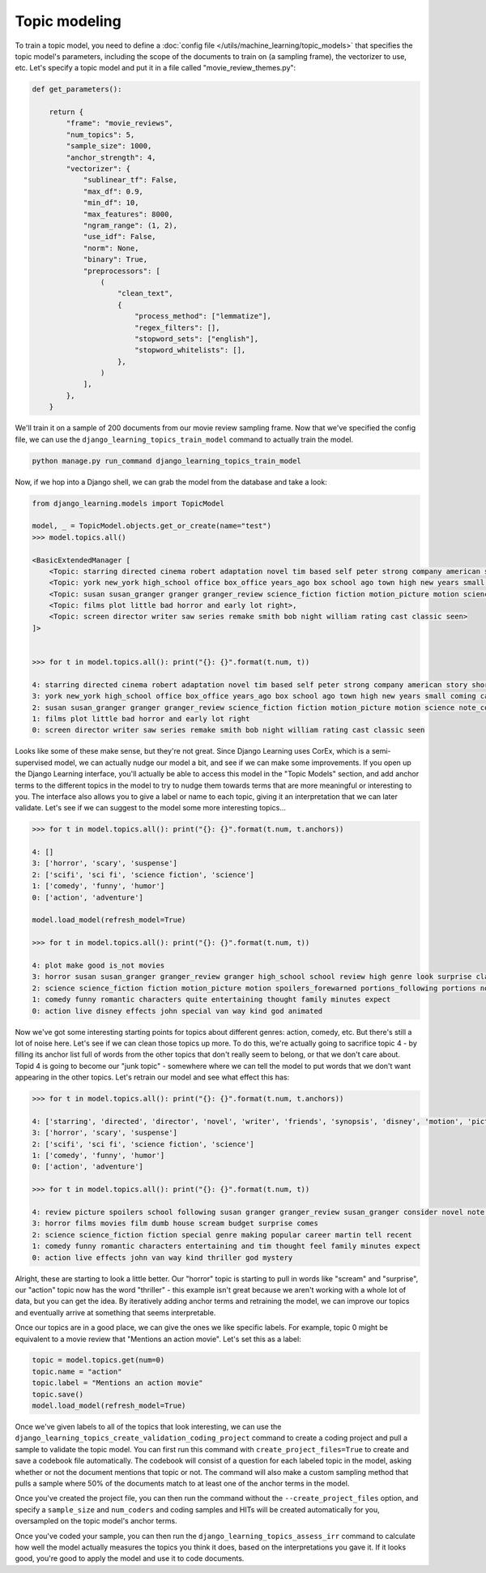 Topic modeling
==================

To train a topic model, you need to define a :doc:`config file </utils/machine_learning/topic_models>` that specifies
the topic model's parameters, including the scope of the documents to train on (a sampling frame), the vectorizer to
use, etc. Let's specify a topic model and put it in a file called "movie_review_themes.py":

.. code:: python

    def get_parameters():

        return {
            "frame": "movie_reviews",
            "num_topics": 5,
            "sample_size": 1000,
            "anchor_strength": 4,
            "vectorizer": {
                "sublinear_tf": False,
                "max_df": 0.9,
                "min_df": 10,
                "max_features": 8000,
                "ngram_range": (1, 2),
                "use_idf": False,
                "norm": None,
                "binary": True,
                "preprocessors": [
                    (
                        "clean_text",
                        {
                            "process_method": ["lemmatize"],
                            "regex_filters": [],
                            "stopword_sets": ["english"],
                            "stopword_whitelists": [],
                        },
                    )
                ],
            },
        }

We'll train it on a sample of 200 documents from our movie review sampling frame. Now that we've specified the config
file, we can use the ``django_learning_topics_train_model`` command to actually train the model.

.. code:: bash

    python manage.py run_command django_learning_topics_train_model

Now, if we hop into a Django shell, we can grab the model from the database and take a look:

.. code:: python

    from django_learning.models import TopicModel

    model, _ = TopicModel.objects.get_or_create(name="test")
    >>> model.topics.all()

    <BasicExtendedManager [
        <Topic: starring directed cinema robert adaptation novel tim based self peter strong company american story short>,
        <Topic: york new_york high_school office box_office years_ago box school ago town high new years small coming called happy world unfortunately>,
        <Topic: susan susan_granger granger granger_review science_fiction fiction motion_picture motion science note_consider spoilers_forewarned portions_following portions text_spoilers forewarned following_text consider_portions text picture note>,
        <Topic: films plot little bad horror and early lot right>,
        <Topic: screen director writer saw series remake smith bob night william rating cast classic seen>
    ]>


    >>> for t in model.topics.all(): print("{}: {}".format(t.num, t))

    4: starring directed cinema robert adaptation novel tim based self peter strong company american story short
    3: york new_york high_school office box_office years_ago box school ago town high new years small coming called happy world unfortunately
    2: susan susan_granger granger granger_review science_fiction fiction motion_picture motion science note_consider spoilers_forewarned portions_following portions text_spoilers forewarned following_text consider_portions text picture note
    1: films plot little bad horror and early lot right
    0: screen director writer saw series remake smith bob night william rating cast classic seen


Looks like some of these make sense, but they're not great. Since Django Learning uses
CorEx, which is a semi-supervised model, we can actually nudge our model a bit, and see if we can make some
improvements. If you open up the Django Learning interface, you'll actually be able to access this model in the
"Topic Models" section, and add anchor terms to the different topics in the model to try to nudge them towards terms
that are more meaningful or interesting to you. The interface also allows you to give a label or name to each topic,
giving it an interpretation that we can later validate. Let's see if we can suggest to the model some more
interesting topics...

.. code:: python

    >>> for t in model.topics.all(): print("{}: {}".format(t.num, t.anchors))

    4: []
    3: ['horror', 'scary', 'suspense']
    2: ['scifi', 'sci fi', 'science fiction', 'science']
    1: ['comedy', 'funny', 'humor']
    0: ['action', 'adventure']

    model.load_model(refresh_model=True)

    >>> for t in model.topics.all(): print("{}: {}".format(t.num, t))

    4: plot make good is_not movies
    3: horror susan susan_granger granger_review granger high_school school review high genre look surprise classic peter coming million black unfortunately house
    2: science science_fiction fiction motion_picture motion spoilers_forewarned portions_following portions note_consider text_spoilers consider_portions forewarned following_text text note picture consider spoilers following making
    1: comedy funny romantic characters quite entertaining thought family minutes expect
    0: action live disney effects john special van way kind god animated

Now we've got some interesting starting points for topics about different genres: action, comedy, etc. But there's
still a lot of noise here. Let's see if we can clean those topics up more. To do this, we're actually going to
sacrifice topic 4 - by filling its anchor list full of words from the other topics that don't really seem to belong,
or that we don't care about. Topid 4 is going to become our "junk topic" - somewhere where we can tell the model to
put words that we don't want appearing in the other topics. Let's retrain our model and see
what effect this has:

.. code:: python

    >>> for t in model.topics.all(): print("{}: {}".format(t.num, t.anchors))

    4: ['starring', 'directed', 'director', 'novel', 'writer', 'friends', 'synopsis', 'disney', 'motion', 'picture', 'quite', 'question', 'text', 'following', 'spoilers', 'consider', 'note', 'susan', 'granger', 'review', 'box', 'office', 'school', 'high', 'new', 'york', 'motion', 'portions', 'forewarned', 'text', 'note', 'following', 'susan granger', 'peter', 'look', 'granger review']
    3: ['horror', 'scary', 'suspense']
    2: ['scifi', 'sci fi', 'science fiction', 'science']
    1: ['comedy', 'funny', 'humor']
    0: ['action', 'adventure']

    >>> for t in model.topics.all(): print("{}: {}".format(t.num, t))

    4: review picture spoilers school following susan granger granger_review susan_granger consider novel note box text office motion forewarned portions high_school motion_picture
    3: horror films movies film dumb house scream budget surprise comes
    2: science science_fiction fiction special genre making popular career martin tell recent
    1: comedy funny romantic characters entertaining and tim thought feel family minutes expect
    0: action live effects john van way kind thriller god mystery

Alright, these are starting to look a little better. Our "horror" topic is starting to pull in words like "scream" and
"surprise", our "action" topic now has the word "thriller" - this example isn't great because we aren't working with
a whole lot of data, but you can get the idea. By iteratively adding anchor terms and retraining the model, we can
improve our topics and eventually arrive at something that seems interpretable.

Once our topics are in a good place, we can give the ones we like specific labels. For example, topic 0 might be
equivalent to a movie review that "Mentions an action movie". Let's set this as a label:

.. code:: python

    topic = model.topics.get(num=0)
    topic.name = "action"
    topic.label = "Mentions an action movie"
    topic.save()
    model.load_model(refresh_model=True)

Once we've given labels to all of the topics that look interesting, we can use the
``django_learning_topics_create_validation_coding_project`` command to create a coding project and pull a sample to
validate the topic model. You can first run this command with ``create_project_files=True`` to create and save a
codebook file automatically. The codebook will consist of a question for each labeled topic in the model, asking
whether or not the document mentions that  topic or not. The command will also make a custom sampling method that
pulls a sample where 50% of the documents match to at least one of the anchor terms in the model.

Once you've created the project file, you can then run the command without the ``--create_project_files`` option,
and specify a ``sample_size`` and ``num_coders`` and coding samples and HITs will be created automatically for you,
oversampled on the topic model's anchor terms.

Once you've coded your sample, you can then run the ``django_learning_topics_assess_irr`` command to calculate
how well the model actually measures the topics you think it does, based on the interpretations you gave it. If it
looks good, you're good to apply the model and use it to code documents.